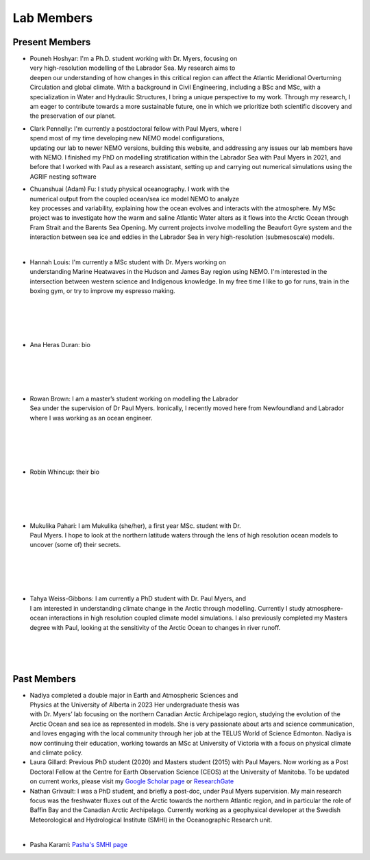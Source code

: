 Lab Members
===========


Present Members
---------------

.. figure:: Pouneh.jpeg
    :align: right
    :figwidth: 200px


* Pouneh Hoshyar: I'm a Ph.D. student working with Dr. Myers, focusing on very high-resolution modelling of the Labrador Sea. My research aims to deepen our understanding of how changes in this critical region can affect the Atlantic Meridional Overturning Circulation and global climate. With a background in Civil Engineering, including a BSc and MSc, with a specialization in Water and Hydraulic Structures, I bring a unique perspective to my work. Through my research, I am eager to contribute towards a more sustainable future, one in which we prioritize both scientific discovery and the preservation of our planet.



.. figure:: Pennelly_picture.png
    :align: right
    :figwidth: 200px

* Clark Pennelly: I'm currently a postdoctoral fellow with Paul Myers, where I spend most of my time developing new NEMO model configurations, updating our lab to newer NEMO versions,  building this website, and addressing any issues our lab members have with NEMO. I finished my PhD on modelling stratification within the Labrador Sea with Paul Myers in 2021, and before that I worked with Paul as a research assistant, setting up and carrying out numerical simulations using the AGRIF nesting software

.. figure:: adam_headshot.jpg
    :align: right
    :figwidth: 200px

* Chuanshuai (Adam) Fu: I study physical oceanography. I work with the numerical output from the coupled ocean/sea ice model NEMO to analyze key processes and variability, explaining how the ocean evolves and interacts with the atmosphere. My MSc project was to investigate how the warm and saline Atlantic Water alters as it flows into the Arctic Ocean through Fram Strait and the Barents Sea Opening. My current projects involve modelling the Beaufort Gyre system and the interaction between sea ice and eddies in the Labrador Sea in very high-resolution (submesoscale) models.

|

.. figure:: hannah_headshot.jpeg
    :align: right
    :figwidth: 200px

* Hannah Louis: I'm currently a MSc student with Dr. Myers working on understanding Marine Heatwaves in the Hudson and James Bay region using NEMO. I'm interested in the intersection between western science and Indigenous knowledge. In my free time I like to go for runs, train in the boxing gym, or try to improve my espresso making. 

|

|

|

|

* Ana Heras Duran: bio

|

|

|

|

.. figure:: rowan_headshot.png
    :align: right
    :figwidth: 200px

* Rowan Brown: I am a master’s student working on modelling the Labrador Sea under the supervision of Dr Paul Myers. Ironically, I recently moved here from Newfoundland and Labrador where I was working as an ocean engineer.

|

|

|

|

* Robin Whincup: their bio

|

|

|

|
.. figure:: Mukulika_Pahari.jpeg
    :align: right
    :figwidth: 200px

* Mukulika Pahari: I am Mukulika (she/her), a first year MSc. student with Dr. Paul Myers. I hope to look at the northern latitude waters through the lens of high resolution ocean models to uncover (some of) their secrets.

|

|

|


|


.. figure:: tahya_photo.jpg
    :align: right
    :figwidth: 200px

* Tahya Weiss-Gibbons: I am currently a PhD student with Dr. Paul Myers, and I am interested in understanding climate change in the Arctic through modelling. Currently I study atmosphere-ocean interactions in high resolution coupled climate model simulations. I also previously completed my Masters degree with Paul, looking at the sensitivity of the Arctic Ocean to changes in river runoff. 

|


|


|


Past Members
------------
.. figure:: nadiya_headshot.jpeg
    :align: right
    :figwidth: 200px

* Nadiya completed a double major in Earth and Atmospheric Sciences and Physics at the University of Alberta in 2023 Her undergraduate thesis was with Dr. Myers’ lab focusing on the northern Canadian Arctic Archipelago region, studying the evolution of the Arctic Ocean and sea ice as represented in models. She is very passionate about arts and science communication, and loves engaging with the local community through her job at the TELUS World of Science Edmonton. Nadiya is now continuing their education, working towards an MSc at University of Victoria with a focus on physical climate and climate policy.

* Laura Gillard: Previous PhD student (2020) and Masters student (2015) with Paul Mayers. Now working as a Post Doctoral Fellow at the Centre for Earth Observation Science (CEOS) at the University of Manitoba. To be updated on current works, please visit my `Google Scholar page  <https://scholar.google.ca/citations?hl=en&user=N7EQUeMAAAAJ&view_op=list_works&sortby=pubdate>`_ or `ResearchGate <https://www.researchgate.net/profile/Laura-Gillard-2>`_ 

* Nathan Grivault: I was a PhD student, and briefly a post-doc, under Paul Myers supervision. My main research focus was the freshwater fluxes out of the Arctic towards the northern Atlantic region, and in particular the role of Baffin Bay and the Canadian Arctic Archipelago. Currently working as a geophysical developer at the Swedish Meteorological and Hydrological Institute (SMHI) in the Oceanographic Research unit.

|

* Pasha Karami: `Pasha's SMHI page <https://www.smhi.se/en/research/research-departments/climate-research-at-the-rossby-centre/pasha-karami-1.112947>`_ 
